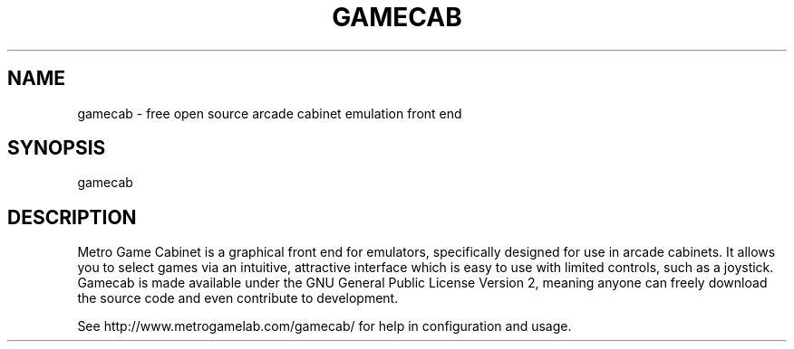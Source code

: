 .TH "GAMECAB" "1" "June 2023" "Metro Game Lab" "User Commands"
.SH "NAME"
gamecab \- free open source arcade cabinet emulation front end
.SH "SYNOPSIS"
gamecab
.SH "DESCRIPTION"
Metro Game Cabinet is a graphical front end for emulators, specifically designed for use in arcade cabinets. It allows you to select games via an intuitive, attractive interface which is easy to use with limited controls, such as a joystick. Gamecab is made available under the GNU General Public License Version 2, meaning anyone can freely download the source code and even contribute to development.
.PP
See http://www.metrogamelab.com/gamecab/ for help in configuration and usage.
